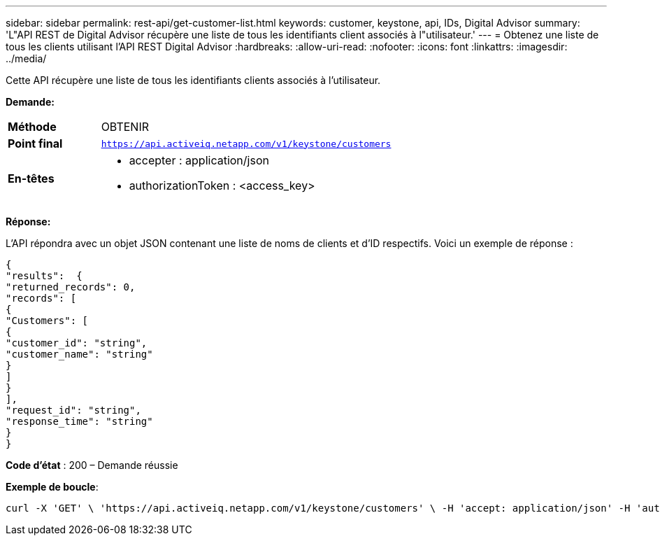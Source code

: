 ---
sidebar: sidebar 
permalink: rest-api/get-customer-list.html 
keywords: customer, keystone, api, IDs,  Digital Advisor 
summary: 'L"API REST de Digital Advisor récupère une liste de tous les identifiants client associés à l"utilisateur.' 
---
= Obtenez une liste de tous les clients utilisant l'API REST Digital Advisor
:hardbreaks:
:allow-uri-read: 
:nofooter: 
:icons: font
:linkattrs: 
:imagesdir: ../media/


[role="lead"]
Cette API récupère une liste de tous les identifiants clients associés à l'utilisateur.

*Demande:*

[cols="24%,76%"]
|===


| *Méthode* | OBTENIR 


| *Point final* | `https://api.activeiq.netapp.com/v1/keystone/customers` 


| *En-têtes*  a| 
* accepter : application/json
* authorizationToken : <access_key>


|===
*Réponse:*

L'API répondra avec un objet JSON contenant une liste de noms de clients et d'ID respectifs.  Voici un exemple de réponse :

[listing]
----
{
"results":  {
"returned_records": 0,
"records": [
{
"Customers": [
{
"customer_id": "string",
"customer_name": "string"
}
]
}
],
"request_id": "string",
"response_time": "string"
}
}

----
*Code d'état* : 200 – Demande réussie

*Exemple de boucle*:

[source, curl]
----
curl -X 'GET' \ 'https://api.activeiq.netapp.com/v1/keystone/customers' \ -H 'accept: application/json' -H 'authorizationToken: <access-key>'
----